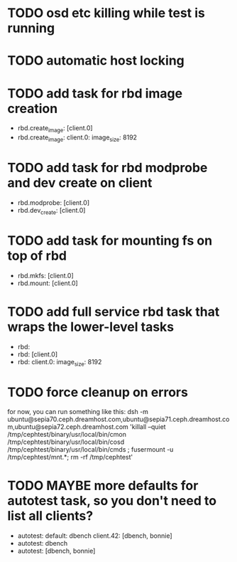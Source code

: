 #+FILETAGS: :newdream:teuthology:todo:

* TODO osd etc killing while test is running
* TODO automatic host locking
* TODO add task for rbd image creation
- rbd.create_image: [client.0]
- rbd.create_image:
    client.0:
      image_size: 8192
* TODO add task for rbd modprobe and dev create on client
- rbd.modprobe: [client.0]
- rbd.dev_create: [client.0]
* TODO add task for mounting fs on top of rbd
- rbd.mkfs: [client.0]
- rbd.mount: [client.0]
* TODO add full service rbd task that wraps the lower-level tasks
- rbd:
- rbd: [client.0]
- rbd:
    client.0:
      image_size: 8192
* TODO force cleanup on errors
for now, you can run something like this:
dsh -m ubuntu@sepia70.ceph.dreamhost.com,ubuntu@sepia71.ceph.dreamhost.com,ubuntu@sepia72.ceph.dreamhost.com 'killall --quiet /tmp/cephtest/binary/usr/local/bin/cmon /tmp/cephtest/binary/usr/local/bin/cosd /tmp/cephtest/binary/usr/local/bin/cmds ; fusermount -u /tmp/cephtest/mnt.*; rm -rf /tmp/cephtest' 
* TODO MAYBE more defaults for autotest task, so you don't need to list all clients?
- autotest:
    default: dbench
    client.42: [dbench, bonnie]
- autotest: dbench
- autotest: [dbench, bonnie]

